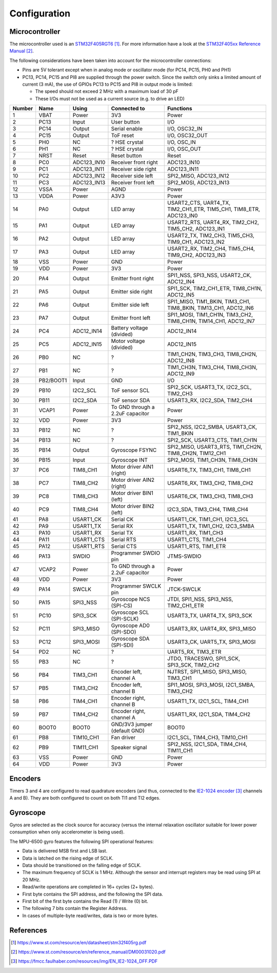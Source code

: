 *************
Configuration
*************


Microcontroller
===============

The microcontroller used is an `STM32F405RGT6`_. For more information have a
look at the `STM32F405xx Reference Manual`_.


The following considerations have been taken into account for the
microcontroller connections:

- Pins are 5V tolerant except when in analog mode or oscillator mode (for PC14,
  PC15, PH0 and PH1)
- PC13, PC14, PC15 and PI8 are supplied through the power switch. Since the
  switch only sinks a limited amount of current (3 mA), the use of GPIOs PC13
  to PC15 and PI8 in output mode is limited:

  - The speed should not exceed 2 MHz with a maximum load of 30 pF
  - These I/Os must not be used as a current source (e.g. to drive an LED)

======  =========  ===========  ================================  ==================================================================
Number  Name       Using        Connected to                      Functions
======  =========  ===========  ================================  ==================================================================
1       VBAT       Power        3V3                               Power
2       PC13       Input        User button                       I/O
3       PC14       Output       Serial enable                     I/O, OSC32_IN
4       PC15       Output       ToF reset                         I/O, OSC32_OUT
5       PH0        NC           ? HSE crystal                     I/O, OSC_IN
6       PH1        NC           ? HSE crystal                     I/O, OSC_OUT
7       NRST       Reset        Reset button                      Reset
8       PC0        ADC123_IN10  Receiver front right              ADC123_IN10
9       PC1        ADC123_IN11  Receiver side right               ADC123_IN11
10      PC2        ADC123_IN12  Receiver side left                SPI2_MISO, ADC123_IN12
11      PC3        ADC123_IN13  Receiver front left               SPI2_MOSI, ADC123_IN13
12      VSSA       Power        AGND                              Power
13      VDDA       Power        A3V3                              Power
14      PA0        Output       LED array                         USART2_CTS, UART4_TX, TIM2_CH1_ETR, TIM5_CH1, TIM8_ETR, ADC123_IN0
15      PA1        Output       LED array                         USART2_RTS, UART4_RX, TIM2_CH2, TIM5_CH2, ADC123_IN1
16      PA2        Output       LED array                         USART2_TX, TIM2_CH3, TIM5_CH3, TIM9_CH1, ADC123_IN2
17      PA3        Output       LED array                         USART2_RX, TIM2_CH4, TIM5_CH4, TIM9_CH2, ADC123_IN3
18      VSS        Power        GND                               Power
19      VDD        Power        3V3                               Power
20      PA4        Output       Emitter front right               SPI1_NSS, SPI3_NSS, USART2_CK, ADC12_IN4
21      PA5        Output       Emitter side right                SPI1_SCK, TIM2_CH1_ETR, TIM8_CH1N, ADC12_IN5
22      PA6        Output       Emitter side left                 SPI1_MISO, TIM1_BKIN, TIM3_CH1, TIM8_BKIN, TIM13_CH1, ADC12_IN6
23      PA7        Output       Emitter front left                SPI1_MOSI, TIM1_CH1N, TIM3_CH2, TIM8_CH1N, TIM14_CH1, ADC12_IN7
24      PC4        ADC12_IN14   Battery voltage (divided)         ADC12_IN14
25      PC5        ADC12_IN15   Motor voltage (divided)           ADC12_IN15
26      PB0        NC           ?                                 TIM1_CH2N, TIM3_CH3, TIM8_CH2N, ADC12_IN8
27      PB1        NC           ?                                 TIM1_CH3N, TIM3_CH4, TIM8_CH3N, ADC12_IN9
28      PB2/BOOT1  Input        GND                               I/O
29      PB10       I2C2_SCL     ToF sensor SCL                    SPI2_SCK, USART3_TX, I2C2_SCL, TIM2_CH3
30      PB11       I2C2_SDA     ToF sensor SDA                    USART3_RX, I2C2_SDA, TIM2_CH4
31      VCAP1      Power        To GND through a 2.2uF capacitor  Power
32      VDD        Power        3V3                               Power
33      PB12       NC           ?                                 SPI2_NSS, I2C2_SMBA, USART3_CK, TIM1_BKIN
34      PB13       NC           ?                                 SPI2_SCK, USART3_CTS, TIM1_CH1N
35      PB14       Output       Gyroscope FSYNC                   SPI2_MISO, USART3_RTS, TIM1_CH2N, TIM8_CH2N, TIM12_CH1
36      PB15       Input        Gyroscope INT                     SPI2_MOSI, TIM1_CH3N, TIM8_CH3N
37      PC6        TIM8_CH1     Motor driver AIN1 (right)         USART6_TX, TIM3_CH1, TIM8_CH1
38      PC7        TIM8_CH2     Motor driver AIN2 (right)         USART6_RX, TIM3_CH2, TIM8_CH2
39      PC8        TIM8_CH3     Motor driver BIN1 (left)          USART6_CK, TIM3_CH3, TIM8_CH3
40      PC9        TIM8_CH4     Motor driver BIN2 (left)          I2C3_SDA, TIM3_CH4, TIM8_CH4
41      PA8        USART1_CK    Serial CK                         USART1_CK, TIM1_CH1, I2C3_SCL
42      PA9        USART1_TX    Serial RX                         USART1_TX, TIM1_CH2, I2C3_SMBA
43      PA10       USART1_RX    Serial TX                         USART1_RX, TIM1_CH3
44      PA11       USART1_CTS   Serial RTS                        USART1_CTS, TIM1_CH4
45      PA12       USART1_RTS   Serial CTS                        USART1_RTS, TIM1_ETR
46      PA13       SWDIO        Programmer SWDIO pin              JTMS-SWDIO
47      VCAP2      Power        To GND through a 2.2uF capacitor  Power
48      VDD        Power        3V3                               Power
49      PA14       SWCLK        Programmer SWCLK pin              JTCK-SWCLK
50      PA15       SPI3_NSS     Gyroscope NCS (SPI-CS)            JTDI, SPI1_NSS, SPI3_NSS, TIM2_CH1_ETR
51      PC10       SPI3_SCK     Gyroscope SCL (SPI-SCLK)          USART3_TX, UART4_TX, SPI3_SCK
52      PC11       SPI3_MISO    Gyroscope AD0 (SPI-SDO)           USART3_RX, UART4_RX, SPI3_MISO
53      PC12       SPI3_MOSI    Gyroscope SDA (SPI-SDI)           USART3_CK, UART5_TX, SPI3_MOSI
54      PD2        NC           ?                                 UART5_RX, TIM3_ETR
55      PB3        NC           ?                                 JTDO, TRACESWO, SPI1_SCK, SPI3_SCK, TIM2_CH2
56      PB4        TIM3_CH1     Encoder left, channel A           NJTRST, SPI1_MISO, SPI3_MISO, TIM3_CH1
57      PB5        TIM3_CH2     Encoder left, channel B           SPI1_MOSI, SPI3_MOSI, I2C1_SMBA, TIM3_CH2
58      PB6        TIM4_CH1     Encoder right, channel B          USART1_TX, I2C1_SCL, TIM4_CH1
59      PB7        TIM4_CH2     Encoder right, channel A          USART1_RX, I2C1_SDA, TIM4_CH2
60      BOOT0      BOOT0        GND/3V3 jumper (default GND)      BOOT0
61      PB8        TIM10_CH1    Fan driver                        I2C1_SCL, TIM4_CH3, TIM10_CH1
62      PB9        TIM11_CH1    Speaker signal                    SPI2_NSS, I2C1_SDA, TIM4_CH4, TIM11_CH1
63      VSS        Power        GND                               Power
64      VDD        Power        3V3                               Power
======  =========  ===========  ================================  ==================================================================


Encoders
========

Timers 3 and 4 are configured to read quadrature encoders (and thus, connected
to the `IE2-1024 encoder`_ channels A and B). They are both configured to count
on both TI1 and TI2 edges.


Gyroscope
=========

Gyros are selected as the clock source for accuracy (versus the internal
relaxation oscillator suitable for lower power consumption when only
accelerometer is being used).

The MPU-6500 gyro features the following SPI operational features:

- Data is delivered MSB first and LSB last.
- Data is latched on the rising edge of SCLK.
- Data should be transitioned on the falling edge of SCLK.
- The maximum frequency of SCLK is 1 MHz. Although the sensor and interrupt
  registers may be read using SPI at 20 MHz.
- Read/write operations are completed in 16+ cycles (2+ bytes).
- First byte contains the SPI address, and the following the SPI data.
- First bit of the first byte contains the Read (1) / Write (0) bit.
- The following 7 bits contain the Register Address.
- In cases of multiple-byte read/writes, data is two or more bytes.


References
==========

.. target-notes::

.. _`STM32F405RGT6`:
   https://www.st.com/resource/en/datasheet/stm32f405rg.pdf
.. _`STM32F405xx reference manual`:
   https://www.st.com/resource/en/reference_manual/DM00031020.pdf
.. _`IE2-1024 encoder`:
   https://fmcc.faulhaber.com/resources/img/EN_IE2-1024_DFF.PDF

